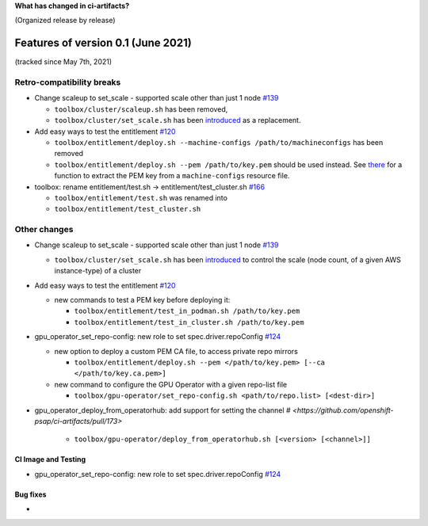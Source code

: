 **What has changed in ci-artifacts?**

(Organized release by release)

Features of version 0.1 (June 2021)
-----------------------------------

(tracked since May 7th, 2021)

Retro-compatibility breaks
^^^^^^^^^^^^^^^^^^^^^^^^^^

- Change scaleup to set_scale - supported scale other than just 1 node `#139 <https://github.com/openshift-psap/ci-artifacts/pull/139>`_

  - ``toolbox/cluster/scaleup.sh`` has been removed,
  - ``toolbox/cluster/set_scale.sh`` has been `introduced <https://openshift-psap.github.io/ci-artifacts/toolbox/cluster.html#cluster-scale>`_ as a replacement.

- Add easy ways to test the entitlement `#120 <https://github.com/openshift-psap/ci-artifacts/pull/120>`_

  - ``toolbox/entitlement/deploy.sh --machine-configs /path/to/machineconfigs`` has been removed
  - ``toolbox/entitlement/deploy.sh --pem /path/to/key.pem`` should be
    used instead. See `there
    <https://github.com/openshift-psap/ci-artifacts/blob/7aad891ee7c41fea3d31a0152b882fe07d325479/build/root/usr/local/bin/entitle.sh#L13>`_
    for a function to extract the PEM key from a ``machine-configs`` resource file.

- toolbox: rename entitlement/test.sh -> entitlement/test_cluster.sh `#166 <https://github.com/openshift-psap/ci-artifacts/pull/166>`_

  - ``toolbox/entitlement/test.sh`` was renamed into
  - ``toolbox/entitlement/test_cluster.sh``


Other changes
^^^^^^^^^^^^^

- Change scaleup to set_scale - supported scale other than just 1 node `#139 <https://github.com/openshift-psap/ci-artifacts/pull/139>`_

  - ``toolbox/cluster/set_scale.sh`` has been `introduced
    <https://openshift-psap.github.io/ci-artifacts/toolbox/cluster.html#cluster-scale>`_
    to control the scale (node count, of a given AWS instance-type) of
    a cluster

- Add easy ways to test the entitlement `#120 <https://github.com/openshift-psap/ci-artifacts/pull/120>`_

  - new commands to test a PEM key before deploying it:

    - ``toolbox/entitlement/test_in_podman.sh /path/to/key.pem``
    - ``toolbox/entitlement/test_in_cluster.sh /path/to/key.pem``

- gpu_operator_set_repo-config: new role to set spec.driver.repoConfig `#124 <https://github.com/openshift-psap/ci-artifacts/pull/124/files>`_

  - new option to deploy a custom PEM CA file, to access private repo mirrors

    - ``toolbox/entitlement/deploy.sh --pem </path/to/key.pem> [--ca </path/to/key.ca.pem>]``

  - new command to configure the GPU Operator with a given repo-list file

    - ``toolbox/gpu-operator/set_repo-config.sh <path/to/repo.list> [<dest-dir>]``

- gpu_operator_deploy_from_operatorhub: add support for setting the channel `# <https://github.com/openshift-psap/ci-artifacts/pull/173>`

    - ``toolbox/gpu-operator/deploy_from_operatorhub.sh [<version> [<channel>]]``

CI Image and Testing
~~~~~~~~~~~~~~~~~~~~

- gpu_operator_set_repo-config: new role to set spec.driver.repoConfig `#124 <https://github.com/openshift-psap/ci-artifacts/pull/124/files>`_

Bug fixes
~~~~~~~~~

-
